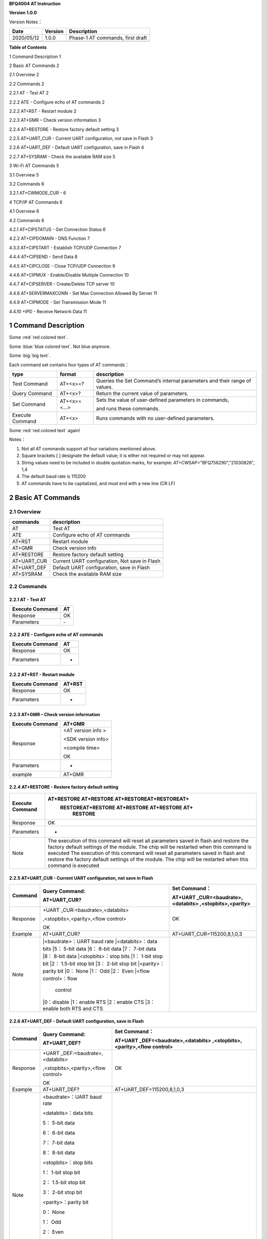 **BFQ4004 AT Instruction**

**Version 1.0.0**

Version Notes：

========== ======= ================================
Date       Version Description
========== ======= ================================
2020/05/12 1.0.0   Phase-1 AT commands, first draft
\                  
========== ======= ================================

**Table of Contents**

1 Command Description 1

2 Basic AT Commands 2

2.1 Overview 2

2.2 Commands 2

2.2.1 AT - Test AT 2

2.2.2 ATE - Configure echo of AT commands 2

2.2.2 AT+RST - Restart module 2

2.2.3 AT+GMR – Check version information 3

2.2.4 AT+RESTORE - Restore factory default setting 3

2.2.5 AT+UART_CUR - Current UART configuration, not save in Flash 3

2.2.6 AT+UART_DEF - Default UART configuration, save in Flash 4

2.2.7 AT+SYSRAM - Check the available RAM size 5

3 Wi-Fi AT Commands 5

3.1 Overview 5

3.2 Commands 6

3.2.1 AT+CWMODE_CUR - 6

4 TCP/IP AT Commands 6

4.1 Overview 6

4.2 Commands 6

4.2.1 AT+CIPSTATUS - Get Connection Status 6

4.2.2 AT+CIPDOMAIN - DNS Function 7

4.3.3 AT+CIPSTART - Establish TCP/UDP Connection 7

4.4.4 AT+CIPSEND - Send Data 8

4.4.5 AT+CIPCLOSE - Close TCP/UDP Connection 9

4.4.6 AT+CIPMUX - Enable/Disable Multiple Connection 10

4.4.7 AT+CIPSERVER - Create/Delete TCP server 10

4.4.8 AT+SERVERMAXCONN - Set Max Connection Allowed By Server 11

4.4.9 AT+CIPMODE - Set Transmission Mode 11

4.4.10 +IPD - Receive Network Data 11

1 Command Description
=====================

.. raw:: html

    <font color="blue">Blue word,</font>




Some :red:`red colored text`.

Some :blue:`blue colored text`. Not blue anymore.

Some :big:`big text`.



Each command set contains four types of AT commands：

+-----------------+--------------+-----------------------------------+
| type            | format       | description                       |
+=================+==============+===================================+
| Test Command    | AT+<x>=?     | Queries the Set Command’s         |
|                 |              | internal parameters and their     |
|                 |              | range of values.                  |
+-----------------+--------------+-----------------------------------+
| Query Command   | AT+<x>?      | Return the current value of       |
|                 |              | parameters.                       |
+-----------------+--------------+-----------------------------------+
| Set Command     | AT+<x>=<...> | Sets the value of user-defined    |
|                 |              | parameters in commands,           |
|                 |              |                                   |
|                 |              | and runs these commands.          |
+-----------------+--------------+-----------------------------------+
| Execute Command | AT+<x>       | Runs commands with no             |
|                 |              | user-defined parameters.          |
+-----------------+--------------+-----------------------------------+


Some :red:`red colored text` again!

Notes：

1. Not all AT commands support all four variations mentioned above.

2. Square brackets [ ] designate the default value; it is either not
   required or may not appear.

3. String values need to be included in double quotation marks, for
   example: AT+CWSAP="BFQ756290","21030826", 1,4

4. The default baud rate is 115200

5. AT commands have to be capitalized, and must end with a new line (CR
   LF)

2 Basic AT Commands
===================

2.1 Overview
------------

=========== =============================================
commands    description
=========== =============================================
AT          Test AT
ATE         Configure echo of AT commands
AT+RST      Restart module
AT+GMR      Check version info
AT+RESTORE  Restore factory default setting
AT+UART_CUR Current UART configuration, Not save in Flash
AT+UART_DEF Default UART configuration, save in Flash
AT+SYSRAM   Check the available RAM size
=========== =============================================

2.2 Commands
------------

2.2.1 AT - Test AT
~~~~~~~~~~~~~~~~~~

=============== ==
Execute Command AT
=============== ==
Response        OK
Parameters      \-
=============== ==

2.2.2 ATE - Configure echo of AT commands
~~~~~~~~~~~~~~~~~~~~~~~~~~~~~~~~~~~~~~~~~

=============== ==
Execute Command AT
=============== ==
Response        OK
Parameters      -
=============== ==

2.2.2 AT+RST - Restart module
~~~~~~~~~~~~~~~~~~~~~~~~~~~~~

=============== ======
Execute Command AT+RST
=============== ======
Response        OK
Parameters      -
=============== ======

2.2.3 AT+GMR – Check version information
~~~~~~~~~~~~~~~~~~~~~~~~~~~~~~~~~~~~~~~~

=============== ==================
Execute Command AT+GMR
=============== ==================
Response        <AT version info >
                
                <SDK version info>
                
                <compile time>
                
                OK
Parameters      -
example         AT+GMR
=============== ==================

2.2.4 AT+RESTORE - Restore factory default setting
~~~~~~~~~~~~~~~~~~~~~~~~~~~~~~~~~~~~~~~~~~~~~~~~~~

+-----------------+---------------------------------------------------+
| Execute Command | AT+RESTORE AT+RESTORE AT+RESTOREAT+RESTOREAT+     |
|                 |  RESTOREAT+RESTORE AT+RESTORE AT+RESTORE AT+      |
|                 |      RESTORE                                      |
+=================+===================================================+
| Response        | OK                                                |
+-----------------+---------------------------------------------------+
| Parameters      | -                                                 |
+-----------------+---------------------------------------------------+
| Note            | The execution of this command will reset all      |
|                 | parameters saved in flash and restore the factory |
|                 | default settings of the module. The chip will be  |
|                 | restarted when this command is executed The       |
|                 | execution of this command will reset all          |
|                 | parameters saved in flash and restore the factory |
|                 | default settings of the module. The chip will be  |
|                 | restarted when this command is executed           |
|                 |                                                   |
+-----------------+---------------------------------------------------+

2.2.5 AT+UART_CUR - Current UART configuration, not save in Flash
~~~~~~~~~~~~~~~~~~~~~~~~~~~~~~~~~~~~~~~~~~~~~~~~~~~~~~~~~~~~~~~~~

+----------+----------------------------+----------------------------+
| Command  | Query Command:             | Set Command：              |
|          |                            |                            |
|          | AT+UART_CUR?               | AT+UART                    |
|          |                            | _CUR=<baudrate>,<databits> |
|          |                            | ,<stopbits>,<parity>       |
+==========+============================+============================+
| Response | +UART                      | OK                         |
|          | _CUR:<baudrate>,<databits> |                            |
|          |                            |                            |
|          | ,<stopbits>,<parity>,<flow |                            |
|          | control>                   |                            |
|          |                            |                            |
|          | OK                         |                            |
+----------+----------------------------+----------------------------+
| Example  | AT+UART_CUR?               | AT+UART_CUR=115200,8,1,0,3 |
+----------+----------------------------+----------------------------+
| Note     | |<baudrate>：UART baud rate|                            |
|          | |<databits>：data bits     |                            |
|          | |5： 5-bit data            |                            |
|          | |6： 6-bit data            |                            |
|          | |7： 7-bit data            |                            |
|          | |8： 8-bit data            |                            |
|          | |<stopbits>：stop bits     |                            |
|          | |1： 1-bit stop bit        |                            |
|          | |2： 1.5-bit stop bit      |                            |
|          | |3： 2-bit stop bit        |                            |
|          | |<parity>：parity bit      |                            |
|          | |0： None                  |                            |
|          | |1： Odd                   |                            |
|          | |2： Even                  |                            |
|          | |<flow control>：flow      |                            |
|          |              control       |                            |
|          | |0：disable                |                            |
|          | |1：enable RTS             |                            |
|          | |2：enable CTS             |                            |
|          | |3：enable both RTS and CTS|                            |
+----------+----------------------------+----------------------------+

2.2.6 AT+UART_DEF - Default UART configuration, save in Flash
~~~~~~~~~~~~~~~~~~~~~~~~~~~~~~~~~~~~~~~~~~~~~~~~~~~~~~~~~~~~~

+----------+----------------------------+----------------------------+
| Command  | Query Command:             | Set Command：              |
|          |                            |                            |
|          | AT+UART_DEF?               | AT+UART                    |
|          |                            | _DEF=<baudrate>,<databits> |
|          |                            | ,<stopbits>,<parity>,<flow |
|          |                            | control>                   |
+==========+============================+============================+
| Response | +UART                      | OK                         |
|          | _DEF:<baudrate>,<databits> |                            |
|          |                            |                            |
|          | ,<stopbits>,<parity>,<flow |                            |
|          | control>                   |                            |
|          |                            |                            |
|          | OK                         |                            |
+----------+----------------------------+----------------------------+
| Example  | AT+UART_DEF?               | AT+UART_DEF=115200,8,1,0,3 |
+----------+----------------------------+----------------------------+
| Note     | <baudrate>：UART baud rate |                            |
|          |                            |                            |
|          | <databits>：data bits      |                            |
|          |                            |                            |
|          | 5： 5-bit data             |                            |
|          |                            |                            |
|          | 6： 6-bit data             |                            |
|          |                            |                            |
|          | 7： 7-bit data             |                            |
|          |                            |                            |
|          | 8： 8-bit data             |                            |
|          |                            |                            |
|          | <stopbits>：stop bits      |                            |
|          |                            |                            |
|          | 1： 1-bit stop bit         |                            |
|          |                            |                            |
|          | 2： 1.5-bit stop bit       |                            |
|          |                            |                            |
|          | 3： 2-bit stop bit         |                            |
|          |                            |                            |
|          | <parity>：parity bit       |                            |
|          |                            |                            |
|          | 0： None                   |                            |
|          |                            |                            |
|          | 1： Odd                    |                            |
|          |                            |                            |
|          | 2： Even                   |                            |
|          |                            |                            |
|          | <flow control>：flow       |                            |
|          | control                    |                            |
|          |                            |                            |
|          | 0：disable                 |                            |
|          |                            |                            |
|          | 1：enable RTS              |                            |
|          |                            |                            |
|          | 2：enable CTS              |                            |
|          |                            |                            |
|          | 3：enable both RTS and CTS |                            |
+----------+----------------------------+----------------------------+

2.2.7 AT+SYSRAM - Check the available RAM size
~~~~~~~~~~~~~~~~~~~~~~~~~~~~~~~~~~~~~~~~~~~~~~

================ ==================================================
Query Command    AT+SYSRAM?
================ ==================================================
Response         +SYSRAM:<remain RAM size>
                 
                 OK
Example          AT+SYSRAM?
Response Example +SYSRAM:30000
                 
                 OK
Note             <remain RAM size>：remain space of RAM, unit: Byte
================ ==================================================

3 Wi-Fi AT Commands
===================

.. _overview-1:

3.1 Overview
------------

+----------------+----------------------------------------------------+
| Commands       | Description                                        |
+================+====================================================+
| AT+CWMODE_CUR  | Set Wi-Fi mode, configuration not save in Flash.   |
+----------------+----------------------------------------------------+
| AT+CWMODE_DEF  | Set Wi-Fi mode, configuration save in Flash.       |
+----------------+----------------------------------------------------+
| AT+CWJAP_CUR   | Connect to an AP, configuration not save in Flash. |
+----------------+----------------------------------------------------+
| AT+CWJAP_DEF   | Connect to an AP, configuration save in Flash.     |
+----------------+----------------------------------------------------+
| AT+CWLAPOPT    | Set the configuration of command AT+CWLAP.         |
+----------------+----------------------------------------------------+
| AT+CWLAP       | List available APs.                                |
+----------------+----------------------------------------------------+
| AT+CWQAP       | Disconnect from an AP.                             |
+----------------+----------------------------------------------------+
| AT+CWSAP_CUR   | Set softAP configuration, configuration not save   |
|                | in flash.                                          |
+----------------+----------------------------------------------------+
| AT+CWSAP_DEF   | Set softAP configuration, configuration save in    |
|                | flash.                                             |
+----------------+----------------------------------------------------+
| AT+CWLIF       | Get stations IP which connect to BFQ4004 softAP.   |
+----------------+----------------------------------------------------+
| AT+CWDHCP_CUR  | Enable/disable DHCP, configuration not save in     |
|                | Flash.                                             |
+----------------+----------------------------------------------------+
| AT+CWDHCP_DEF  | Enable/disable DHCP, configuration save in Flash.  |
+----------------+----------------------------------------------------+
| AT+CWDHCPS_CUR | Set IP range of the DHCP server, configuration not |
|                | save in Flash.                                     |
+----------------+----------------------------------------------------+
| AT+CWDHCPS_DEF | Set IP range of the DHCP server, configuration     |
|                | save in Flash.                                     |
+----------------+----------------------------------------------------+
| AT+CWAUTOCONN  | Connect to an AP automatically when power on.      |
+----------------+----------------------------------------------------+

.. _commands-1:

3.2 Commands
------------

3.2.1 AT+CWMODE_CUR - 
~~~~~~~~~~~~~~~~~~~~~

4 TCP/IP AT Commands
====================

.. _overview-2:

4.1 Overview
------------

=================== =====================================
Commands            Description
=================== =====================================
AT+CIPSTATUS        Get the connection status.
AT+CIPDOMAIN        DNS function.
AT+CIPSTART         Establish TCP/UDP/SSL connection.
AT+CIPSEND          Send data.
AT+CIPCLOSE         Close TCP/UDP/SSL connection.
AT+CIFSR            Get local IP address.
AT+CIPMUX           Enable/disable multiple connections.
AT+CIPSERVER        Create/delete tcp server.
AT+CIPSERVERMAXCONN Set max connection allowed by server.
AT+CIPMODE          Set transmission mode.
AT+CIPSTO           Set tcp server timeout
+IPD                Receive network data.
=================== =====================================

.. _commands-2:

4.2 Commands
------------

4.2.1 AT+CIPSTATUS - Get Connection Status
~~~~~~~~~~~~~~~~~~~~~~~~~~~~~~~~~~~~~~~~~~

+-----------------+---------------------------------------------------+
| Execute Command | AT+CIPSTATUS                                      |
+=================+===================================================+
| Response        | STATUS:<stat>                                     |
|                 |                                                   |
|                 | +CIPSTATUS:<link ID>,<type>,<remote IP>,<remote   |
|                 | port>,<local port>,<tetype>                       |
+-----------------+---------------------------------------------------+
| Note            | <stat>: status of BFQ4004 station interface       |
|                 |                                                   |
|                 | 2: BFQ4004 is connected to an AP and it’s IP      |
|                 | obtained.                                         |
|                 |                                                   |
|                 | 3: BFQ4004 has create a TCP/UDP transmission.     |
|                 |                                                   |
|                 | 4: TCP/UDP transmission of BFQ4004 is             |
|                 | disconnected.                                     |
|                 |                                                   |
|                 | 5: BFQ4004 not connect to an AP.                  |
|                 |                                                   |
|                 | <link ID>: ID of connection(0 ~ 4), used for      |
|                 | multiple connections.                             |
|                 |                                                   |
|                 | <type>: string parameter, “TCP” or “UDP”.         |
|                 |                                                   |
|                 | <remote IP>: string, remote IP address.           |
|                 |                                                   |
|                 | <remote IP>: number, remote port.                 |
|                 |                                                   |
|                 | <local port>: number, BFQ4004 local port.         |
|                 |                                                   |
|                 | <tetype>:                                         |
|                 |                                                   |
|                 | 0: BFQ4004 run as a client.                       |
|                 |                                                   |
|                 | 1: BFQ4004 run as a server.                       |
+-----------------+---------------------------------------------------+

4.2.2 AT+CIPDOMAIN - DNS Function
~~~~~~~~~~~~~~~~~~~~~~~~~~~~~~~~~

+-----------------+---------------------------------------------------+
| Execute Command | AT+CIPDOMAIN=<domain name>                        |
+=================+===================================================+
| Response        | +CIPDOMAIN:<IP address>                           |
|                 |                                                   |
|                 | OK                                                |
|                 |                                                   |
|                 | Or                                                |
|                 |                                                   |
|                 | DNS Fail                                          |
|                 |                                                   |
|                 | ERROR                                             |
+-----------------+---------------------------------------------------+
| Note            | <domain name>: string, domain name, length must   |
|                 | be less than 64 bytes.                            |
+-----------------+---------------------------------------------------+

4.3.3 AT+CIPSTART - Establish TCP/UDP Connection
~~~~~~~~~~~~~~~~~~~~~~~~~~~~~~~~~~~~~~~~~~~~~~~~

**TCP Connection:**

+-------------+--------------------------+--------------------------+
| Set Command | Single TCP               | Multiple TCP             |
|             | Connection(AT+CIPMUX=0): | Connection(AT+CIPMUX=1): |
|             |                          |                          |
|             | AT                       | AT+CIPSTART=<link        |
|             | +CIPSTART=<type>,<remote | ID>,<type>,<remote       |
|             | IP>,<remote port>[,<TCP  | IP>,<remote port>[,<TCP  |
|             | keep alive>]             | keep alive>]             |
+=============+==========================+==========================+
| Response    | OK                       |                          |
|             |                          |                          |
|             | Or                       |                          |
|             |                          |                          |
|             | ERROR                    |                          |
|             |                          |                          |
|             | If TCP connection is     |                          |
|             | already established, the |                          |
|             | response is:             |                          |
|             |                          |                          |
|             | ALREADY CONNECTED        |                          |
+-------------+--------------------------+--------------------------+
| Note        | <link ID>: ID of network |                          |
|             | connection (0~4), used   |                          |
|             | for multiple             |                          |
|             | connections.             |                          |
|             |                          |                          |
|             | <type>: string parameter |                          |
|             | indicating the           |                          |
|             | connection type: "TCP",  |                          |
|             | "UDP" or "SSL".          |                          |
|             |                          |                          |
|             | <remote IP>: string      |                          |
|             | parameter indicating the |                          |
|             | remote IP address.       |                          |
|             |                          |                          |
|             | <remote port>: the       |                          |
|             | remote port number.      |                          |
|             |                          |                          |
|             | [<TCP keep alive>]:      |                          |
|             | detection time interval  |                          |
|             | when TCP is kept alive,  |                          |
|             | this function is         |                          |
|             | disabled by default.     |                          |
|             |                          |                          |
|             | 0: disable TCP           |                          |
|             | keep-alive.              |                          |
|             |                          |                          |
|             | 1 ~ 7200: detection time |                          |
|             | interval, unit: second   |                          |
|             | (s).                     |                          |
+-------------+--------------------------+--------------------------+
| Example     | AT+CIPSTART="TCP         |                          |
|             | ","192.168.101.110",1000 |                          |
+-------------+--------------------------+--------------------------+

**UDP Connection:**

+-------------+--------------------------+--------------------------+
| Set Command | Single connection        | Multiple connections     |
|             | (AT+CIPMUX=0):           | AT+CIPMUX=1):            |
|             |                          |                          |
|             | AT                       | AT+CIPSTART=<link        |
|             | +CIPSTART=<type>,<remote | ID>,<type>,<remote       |
|             | IP>,<remote port>[,(<UDP | IP>,<remote port>[,(<UDP |
|             | local port>),(<UDP       | local port>),(<UDP       |
|             | mode>)]                  | mode>)]                  |
+=============+==========================+==========================+
| Response    | OK                       |                          |
|             |                          |                          |
|             | or                       |                          |
|             |                          |                          |
|             | ERROR                    |                          |
|             |                          |                          |
|             | If the UDP transmission  |                          |
|             | is already established,  |                          |
|             | the response is:         |                          |
|             |                          |                          |
|             | ALREADY CONNECTED        |                          |
+-------------+--------------------------+--------------------------+
| Note        | <link ID>: ID of network |                          |
|             | connection (0~4), used   |                          |
|             | for multiple             |                          |
|             | connections.             |                          |
|             |                          |                          |
|             | <type>: string parameter |                          |
|             | indicating the           |                          |
|             | connection type: "TCP",  |                          |
|             | "UDP" or "SSL".          |                          |
|             |                          |                          |
|             | <remote IP>: string      |                          |
|             | parameter indicating the |                          |
|             | remote IP address.       |                          |
|             |                          |                          |
|             | <remote port>: remote    |                          |
|             | port number.             |                          |
|             |                          |                          |
|             | [<UDP local port>]:      |                          |
|             | optional; UDP port of    |                          |
|             | QCA4004.                 |                          |
|             |                          |                          |
|             | [<UDP mode>]: optional.  |                          |
|             | In the UDP transparent   |                          |
|             | transmission, the value  |                          |
|             | of this parameter has to |                          |
|             | be 0.                    |                          |
|             |                          |                          |
|             | 0: the destination peer  |                          |
|             | entity of UDP will not   |                          |
|             | change, this is the      |                          |
|             | default setting.         |                          |
|             |                          |                          |
|             | 1: the destination peer  |                          |
|             | entity of UDP can change |                          |
|             | once.                    |                          |
|             |                          |                          |
|             | 2: the destination peer  |                          |
|             | entity of UDP is allowed |                          |
|             | to change                |                          |
|             |                          |                          |
|             | To use <UDP mode> , <UDP |                          |
|             | local port> must be set  |                          |
|             | first                    |                          |
+-------------+--------------------------+--------------------------+
| Example     | AT+CIPSTART="UDP","192.  |                          |
|             | 168.101.110",1000,1002,2 |                          |
+-------------+--------------------------+--------------------------+

4.4.4 AT+CIPSEND - Send Data
~~~~~~~~~~~~~~~~~~~~~~~~~~~~

+----------+----------------------------+----------------------------+
| Command  | Set Command:               | Execute Command:           |
|          |                            |                            |
|          | 1. Single connection:      | AT+CIPSEND                 |
|          | (+CIPMUX=0)                |                            |
|          |                            | Function: to start sending |
|          | AT+CIPSEND=<length>        | data in transparent        |
|          |                            |                            |
|          | 2. Multiple connections:   | transmission mode.         |
|          | (+CIPMUX=1)                |                            |
|          |                            |                            |
|          | AT+CIPSEND=<link           |                            |
|          | ID>,<length>               |                            |
|          |                            |                            |
|          | 3. Remote IP and ports can |                            |
|          | be set in UDP              |                            |
|          |                            |                            |
|          | transmission:              |                            |
|          |                            |                            |
|          | AT+CIPSEND=[<link          |                            |
|          | ID>,]<length> [,<remote    |                            |
|          |                            |                            |
|          | IP>,<remote port>]         |                            |
|          |                            |                            |
|          | Function: to configure the |                            |
|          | data length in normal      |                            |
|          |                            |                            |
|          | transmission mode.         |                            |
+==========+============================+============================+
| Response | Send data of designated    | Wrap return > after        |
|          | length.                    | executing this command.    |
|          |                            |                            |
|          | Wrap return > after the    | Enter transparent          |
|          | Set Command. Begin         | transmission, with a 20-ms |
|          |                            |                            |
|          | receiving serial data.     | interval between each      |
|          | When data length defined   | packet, and a maximum of   |
|          | by                         |                            |
|          |                            | 2048 bytes per packet.     |
|          | <length> is met, the       |                            |
|          | transmission of data       | When a single packet       |
|          | starts.                    | containing +++ is          |
|          |                            | received,                  |
|          | If the connection cannot   |                            |
|          | be established or gets     | QCA4004 returns to normal  |
|          |                            | command mode.              |
|          | disrupted during data      |                            |
|          | transmission, the system   | Please wait for at least   |
|          |                            | one second before          |
|          | returns:                   |                            |
|          |                            | sending the next AT        |
|          | ERROR                      | command.                   |
|          |                            |                            |
|          | If data is transmitted     | This command can only be   |
|          | successfully, the system   | used in transparent        |
|          |                            |                            |
|          | returns:                   | transmission mode which    |
|          |                            | requires single            |
|          | SEND OK                    |                            |
|          |                            | connection.                |
|          | If it failed, the system   |                            |
|          | returns:                   | For UDP transparent        |
|          |                            | transmission, the value of |
|          | SEND FAIL                  |                            |
|          |                            | <UDP mode> has to be 0     |
|          |                            | when using AT+CIPSTART.    |
+----------+----------------------------+----------------------------+
| Note     | <link ID>: ID of the       |                            |
|          | connection (0~4), for      |                            |
|          | multiple                   |                            |
|          |                            |                            |
|          | connections.               |                            |
|          |                            |                            |
|          | • <length>: data length,   |                            |
|          | MAX: 2048 bytes.           |                            |
|          |                            |                            |
|          | [<remote IP>]: remote IP   |                            |
|          | can be set in UDP          |                            |
|          | transmission.              |                            |
|          |                            |                            |
|          | [<remote port>]: remote    |                            |
|          | port can be set in UDP     |                            |
|          | transmission.              |                            |
+----------+----------------------------+----------------------------+

4.4.5 AT+CIPCLOSE - Close TCP/UDP Connection
~~~~~~~~~~~~~~~~~~~~~~~~~~~~~~~~~~~~~~~~~~~~

+----------+----------------------------+----------------------------+
| Command  | Set Command (used in       | Execute Command (used in   |
|          | multiple connections):     | multiple                   |
|          |                            |                            |
|          | AT+CIPCLOSE=<link ID>      | connections):              |
|          |                            |                            |
|          | Function: close the        | AT+CIPCLOSE                |
|          | TCP/UDP Connection.        |                            |
+==========+============================+============================+
| Response | OK                         |                            |
+----------+----------------------------+----------------------------+
| Note     | <link ID>: ID of the       |                            |
|          | connection to be closed.   |                            |
|          | When ID                    |                            |
|          |                            |                            |
|          | is 5, all connections will |                            |
|          | be closed. (In server      |                            |
|          | mode, the                  |                            |
|          |                            |                            |
|          | ID 5 has no effect.)       |                            |
+----------+----------------------------+----------------------------+

4.4.6 AT+CIPMUX - Enable/Disable Multiple Connection
~~~~~~~~~~~~~~~~~~~~~~~~~~~~~~~~~~~~~~~~~~~~~~~~~~~~

+------------+---------------------------+---------------------------+
| Command    | Query Command:            | Set Command:              |
|            |                           |                           |
|            | AT+CIPMUX?                | AT+CIPMUX=<mode>          |
|            |                           |                           |
|            |                           | Function: to set the      |
|            |                           | connection type.          |
+============+===========================+===========================+
| Response   | +CIPMUX:<mode>            | OK                        |
|            |                           |                           |
|            | OK                        |                           |
+------------+---------------------------+---------------------------+
| Parameters | <mode>:                   |                           |
|            |                           |                           |
|            | 0: single connection      |                           |
|            |                           |                           |
|            | 1: multiple connections   |                           |
|            |                           |                           |
|            | The default mode is       |                           |
|            | single connection mode.   |                           |
|            |                           |                           |
|            | Multiple connections can  |                           |
|            | only be set when          |                           |
|            | transparent transmission  |                           |
|            | is disabled               |                           |
|            | (AT+CIPMODE=0).           |                           |
|            |                           |                           |
|            | This mode can only be     |                           |
|            | changed after all         |                           |
|            | connections are           |                           |
|            | disconnected.             |                           |
|            |                           |                           |
|            | If the TCP server is      |                           |
|            | running, it must be       |                           |
|            | deleted (AT+CIPSERVER=0)  |                           |
|            | before the single         |                           |
|            | connection mode is        |                           |
|            | activated.                |                           |
+------------+---------------------------+---------------------------+

4.4.7 AT+CIPSERVER - Create/Delete TCP server
~~~~~~~~~~~~~~~~~~~~~~~~~~~~~~~~~~~~~~~~~~~~~

+-------------+-------------------------------------------------------+
| Set Command | AT+CIPSERVER=<mode>[,<port>]                          |
+=============+=======================================================+
| Response    | OK                                                    |
+-------------+-------------------------------------------------------+
| Parameters  | <mode>:                                               |
|             |                                                       |
|             | 0: deletes server.                                    |
|             |                                                       |
|             | 1: creates server.                                    |
|             |                                                       |
|             | <port>: port number; 333 by default.                  |
+-------------+-------------------------------------------------------+
| Notes       | A TCP server can only be created when multiple        |
|             | connections are activated (AT+CIPMUX=1).              |
|             |                                                       |
|             | A server monitor will automatically be created when   |
|             | the TCP server is created.                            |
|             |                                                       |
|             | When a client is connected to the server, it will     |
|             | take up one connection and be assigned an ID          |
+-------------+-------------------------------------------------------+
| Example     |                                                       |
+-------------+-------------------------------------------------------+

4.4.8 AT+SERVERMAXCONN - Set Max Connection Allowed By Server
~~~~~~~~~~~~~~~~~~~~~~~~~~~~~~~~~~~~~~~~~~~~~~~~~~~~~~~~~~~~~

+------------+---------------------------+---------------------------+
| Commands   | Query Command:            | Set Command:              |
|            |                           |                           |
|            | AT+CIPSERVERMAXCONN?      | AT+CIPSERVERMAXCONN=<num> |
|            |                           |                           |
|            | Function: obtain the      | Function: set the maximum |
|            | maximum number of clients | number of clients allowed |
|            | allowed to connect to the | to connect to the TCP     |
|            | TCP server                | server                    |
+============+===========================+===========================+
| Response   | +CIPSERVERMAXCONN:<num>   | OK                        |
|            |                           |                           |
|            | OK                        |                           |
+------------+---------------------------+---------------------------+
| Parameters | <num>: the maximum number |                           |
|            | of clients allowed to     |                           |
|            | connect to the TCP        |                           |
|            | server, range: [1, 5]     |                           |
+------------+---------------------------+---------------------------+
| Notes      | To set this               |                           |
|            | configuration, you should |                           |
|            | call the command          |                           |
|            | AT+CIPSERVERMAXCONN=<num> |                           |
|            | before creating           |                           |
|            |                           |                           |
|            | a server.                 |                           |
+------------+---------------------------+---------------------------+

4.4.9 AT+CIPMODE - Set Transmission Mode
~~~~~~~~~~~~~~~~~~~~~~~~~~~~~~~~~~~~~~~~

+------------+---------------------------+---------------------------+
| Commands   | Query Command:            | Set Command:              |
|            |                           |                           |
|            | AT+CIPMODE?               | AT+CIPMODE=<mode>         |
|            |                           |                           |
|            | Function: to obtain       | Function: to set the      |
|            | information about         | transmission mode.        |
|            | transmission mode.        |                           |
+============+===========================+===========================+
| Response   | +CIPMODE:<mode>           | OK                        |
|            |                           |                           |
|            | OK                        |                           |
+------------+---------------------------+---------------------------+
| Parameters | <mode>:                   |                           |
|            |                           |                           |
|            | 0: normal transmission    |                           |
|            | mode.                     |                           |
|            |                           |                           |
|            | 1: UART-Wi-Fi passthrough |                           |
|            | mode (transparent         |                           |
|            | transmission), which can  |                           |
|            | only be enabled in TCP    |                           |
|            | single connection mode or |                           |
|            | in UDP mode when the      |                           |
|            | remote IP and port do not |                           |
|            | change.                   |                           |
+------------+---------------------------+---------------------------+
| Notes      | The configuration changes |                           |
|            | will NOT be saved in      |                           |
|            | flash.                    |                           |
|            |                           |                           |
|            | During the UART-Wi-Fi     |                           |
|            | passthrough transmission, |                           |
|            | if the TCP connection     |                           |
|            | breaks, BFQ4004 will keep |                           |
|            | trying to reconnect until |                           |
|            | +++ is input to exit the  |                           |
|            | transmission. If it is a  |                           |
|            | normal TCP transmission   |                           |
|            | and the TCP connection    |                           |
|            | breaks, BFQ4004 will give |                           |
|            | a prompt and will not     |                           |
|            | attempt to reconnect.     |                           |
+------------+---------------------------+---------------------------+

4.4.10 +IPD - Receive Network Data
~~~~~~~~~~~~~~~~~~~~~~~~~~~~~~~~~~

+------------+---------------------------+---------------------------+
| Commands   | Single connection:        | multiple connections:     |
|            |                           |                           |
|            | (+CIP                     | (+CIPMUX=1)+IPD,<link     |
|            | MUX=0)+IPD,<len>[,<remote | ID>,<len>[,<remote        |
|            | IP>,<remote port>]:<data> | IP>,<remote port>]:<data> |
+============+===========================+===========================+
| Parameters | The command is valid in   |                           |
|            | normal command mode. When |                           |
|            | the module receives       |                           |
|            | network data, it will     |                           |
|            | send the data through the |                           |
|            | serial port using the     |                           |
|            | +IPD command.             |                           |
|            |                           |                           |
|            | [<remote IP>]: remote IP, |                           |
|            | enabled by command        |                           |
|            | AT+CIPDINFO=1.            |                           |
|            |                           |                           |
|            | [<remote port>]: remote   |                           |
|            | port, enabled by command  |                           |
|            | AT+CIPDINFO=1.            |                           |
|            |                           |                           |
|            | <link ID>: ID number of   |                           |
|            | connection.               |                           |
|            |                           |                           |
|            | <len>: data length.       |                           |
|            |                           |                           |
|            | <data>: data received     |                           |
+------------+---------------------------+---------------------------+

.. _section-1:

